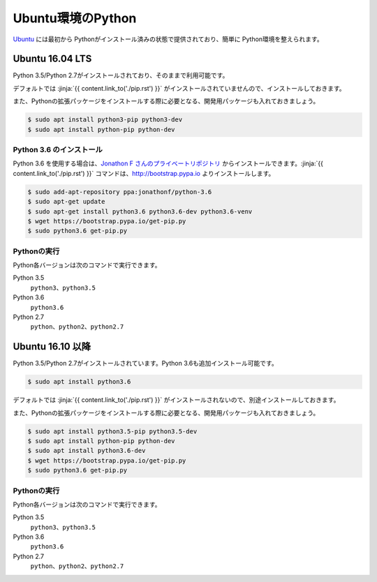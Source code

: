 
Ubuntu環境のPython
--------------------------------

`Ubuntu <https://www.ubuntu.com/>`_ には最初から Pythonがインストール済みの状態で提供されており、簡単に Python環境を整えられます。


Ubuntu 16.04 LTS
===========================

Python 3.5/Python 2.7がインストールされており、そのままで利用可能です。

デフォルトでは :jinja:`{{ content.link_to('./pip.rst') }}` がインストールされていませんので、インストールしておきます。

また、Pythonの拡張パッケージをインストールする際に必要となる、開発用パッケージも入れておきましょう。

.. code-block:: console

   $ sudo apt install python3-pip python3-dev
   $ sudo apt install python-pip python-dev


Python 3.6 のインストール
++++++++++++++++++++++++++++++

Python 3.6 を使用する場合は、`Jonathon F さんのプライベートリポジトリ <https://launchpad.net/~jonathonf>`_ からインストールできます。:jinja:`{{ content.link_to('./pip.rst') }}` コマンドは、http://bootstrap.pypa.io よりインストールします。


.. code-block:: console

   $ sudo add-apt-repository ppa:jonathonf/python-3.6
   $ sudo apt-get update
   $ sudo apt-get install python3.6 python3.6-dev python3.6-venv
   $ wget https://bootstrap.pypa.io/get-pip.py
   $ sudo python3.6 get-pip.py


Pythonの実行
+++++++++++++++++++

Python各バージョンは次のコマンドで実行できます。

Python 3.5
    ``python3``、``python3.5``

Python 3.6
    ``python3.6``

Python 2.7
    ``python``、``python2``、``python2.7``




Ubuntu 16.10 以降
===========================

Python 3.5/Python 2.7がインストールされています。Python 3.6も追加インストール可能です。

.. code-block:: console

   $ sudo apt install python3.6


デフォルトでは :jinja:`{{ content.link_to('./pip.rst') }}` がインストールされないので、別途インストールしておきます。

また、Pythonの拡張パッケージをインストールする際に必要となる、開発用パッケージも入れておきましょう。

.. code-block:: console

   $ sudo apt install python3.5-pip python3.5-dev
   $ sudo apt install python-pip python-dev
   $ sudo apt install python3.6-dev
   $ wget https://bootstrap.pypa.io/get-pip.py
   $ sudo python3.6 get-pip.py

Pythonの実行
+++++++++++++++++++

Python各バージョンは次のコマンドで実行できます。

Python 3.5
    ``python3``、``python3.5``

Python 3.6
    ``python3.6``

Python 2.7
    ``python``、``python2``、``python2.7``



